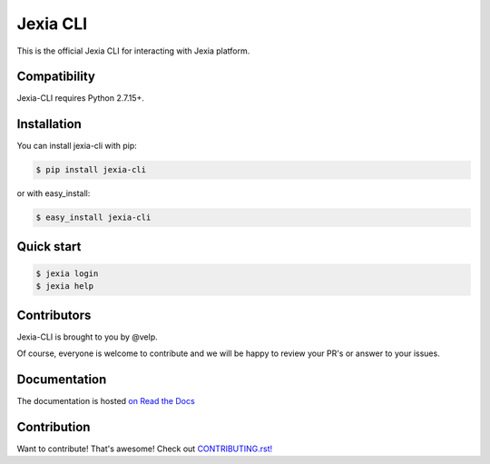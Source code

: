 =========
Jexia CLI
=========

.. image:: https://circleci.com/gh/jexia/jexia-cli/tree/master.svg?style=svg
    :target: https://circleci.com/gh/jexia/jexia-cli/tree/master
    :alt: Build status
.. image:: https://coveralls.io/repos/jexia/jexia-cli/badge.svg?branch=master
    :target: https://coveralls.io/r/jexia/jexia-cli?branch=master
    :alt: Code coverage
.. image:: https://img.shields.io/pypi/l/jexia-cli.svg
    :target: https://pypi.org/project/jexia-cli
    :alt: License
.. image:: https://img.shields.io/pypi/pyversions/jexia-cli.svg
    :target: https://pypi.org/project/jexia-cli
    :alt: Supported Python versions
.. image:: https://img.shields.io/badge/chat-on%20discord-7289da.svg?sanitize=true
    :target: https://chat.jexia.com
    :alt: Chat on Discord

This is the official Jexia CLI for interacting with Jexia platform.

.. image:: https://raw.githubusercontent.com/jexia/jexia-cli/master/docs/_static/example.gif
    :target: https://github.com/jexia/jexia-cli
    :alt: Jexia CLI


Compatibility
=============

Jexia-CLI requires Python 2.7.15+.


Installation
============

You can install jexia-cli with pip:

.. code-block:: console

    $ pip install jexia-cli

or with easy_install:

.. code-block:: console

    $ easy_install jexia-cli


Quick start
===========

.. code-block:: console

    $ jexia login
    $ jexia help


Contributors
============

Jexia-CLI is brought to you by @velp.

Of course, everyone is welcome to contribute and we will be happy to review your
PR's or answer to your issues.


Documentation
=============

The documentation is hosted `on Read the Docs <http://jexia-cli.readthedocs.io/en/latest/>`__


Contribution
============
Want to contribute! That's awesome! Check out `CONTRIBUTING.rst! <https://github.com/jexia/jexia-cli/blob/master/CONTRIBUTING.rst>`__
